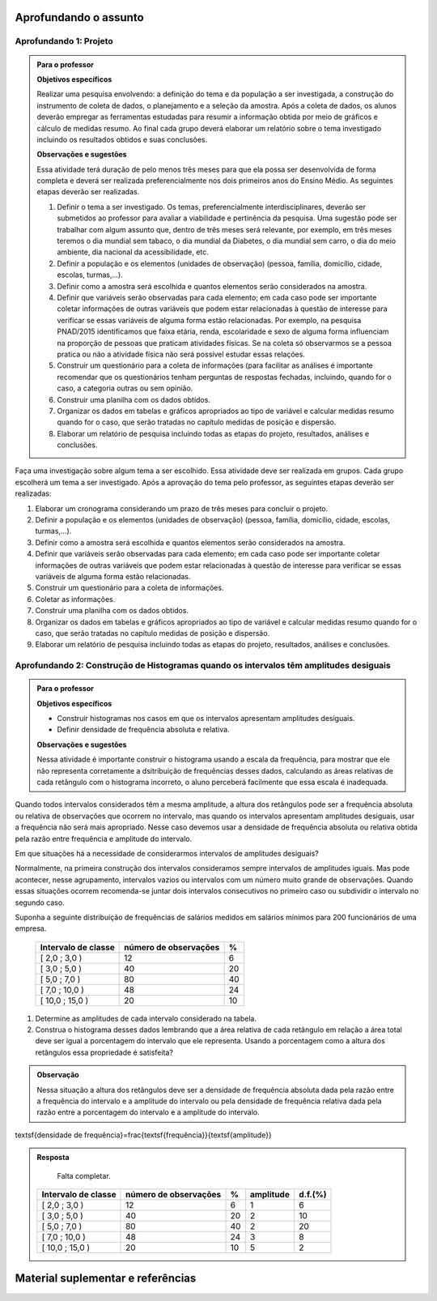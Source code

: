 **********************
Aprofundando o assunto
**********************

.. _ativ-projeto:

Aprofundando 1: Projeto
-----------------------


.. admonition:: Para o professor

   **Objetivos específicos**
   
   Realizar uma pesquisa envolvendo: a definição do tema e da população a ser investigada, a construção do instrumento de coleta de dados, o planejamento e a seleção da amostra. 
   Após a coleta de dados, os alunos deverão empregar as ferramentas estudadas para resumir a informação obtida por meio de gráficos e cálculo de medidas resumo. Ao final cada grupo deverá elaborar um relatório sobre o tema investigado incluindo os resultados obtidos e suas conclusões.
   
   **Observações e sugestões**
   
   Essa atividade terá duração de pelo menos três meses para que ela possa ser desenvolvida de forma completa e deverá ser realizada preferencialmente nos dois primeiros anos do Ensino Médio. As seguintes etapas deverão ser realizadas.
   
   #. Definir o tema a ser investigado.  Os temas, preferencialmente interdisciplinares, deverão ser submetidos ao professor para avaliar a viabilidade e pertinência da pesquisa. Uma sugestão pode ser trabalhar com algum assunto que, dentro de três meses será relevante, por exemplo, em três meses teremos o dia mundial sem tabaco, o dia mundial da Diabetes, o dia mundial sem carro, o dia do meio ambiente, dia nacional da acessibilidade, etc. 
   
   #. Definir a população e os elementos (unidades de observação) (pessoa, família, domicílio, cidade, escolas, turmas,...).
   
   #. Definir como a amostra será escolhida e quantos elementos serão considerados na amostra. 
   
   #. Definir que variáveis serão observadas para cada elemento; em cada caso pode ser importante coletar informações de outras variáveis que podem estar relacionadas à questão de interesse para verificar se essas variáveis de alguma forma estão relacionadas. Por exemplo, na pesquisa PNAD/2015 identificamos que faixa etária, renda, escolaridade e sexo de alguma forma influenciam na proporção de pessoas que praticam atividades físicas. Se na coleta só observarmos se a pessoa pratica ou não a atividade física não será possível estudar essas relações. 
   
   #. Construir um questionário para a coleta de informações (para facilitar as análises é importante recomendar que os questionários tenham perguntas de respostas fechadas, incluindo, quando for o caso, a categoria outras ou sem opinião.
   
   #. Construir uma planilha com os dados obtidos.
   
   #. Organizar os dados em tabelas e gráficos apropriados ao tipo de variável e calcular medidas resumo quando for o caso, que serão tratadas no capítulo medidas de posição e dispersão. 
   
   #. Elaborar um relatório de pesquisa incluindo todas as etapas do projeto, resultados, análises e conclusões.
   

Faça uma investigação sobre algum tema a ser escolhido. Essa atividade deve ser realizada em grupos.  Cada grupo escolherá um tema a ser investigado. Após a aprovação do tema pelo professor, as seguintes etapas deverão ser realizadas: 

#. Elaborar um cronograma considerando um prazo de três meses para concluir o projeto.

#. Definir a população e os elementos (unidades de observação) (pessoa, família, domicílio, cidade, escolas, turmas,...).
   
#. Definir como a amostra será escolhida e quantos elementos serão considerados na amostra. 

#. Definir que variáveis serão observadas para cada elemento; em cada caso pode ser importante coletar informações de outras variáveis que podem estar relacionadas à questão de interesse para verificar se essas variáveis de alguma forma estão relacionadas. 
   
#. Construir um questionário para a coleta de informações. 

#.  Coletar as informações.
   
#. Construir uma planilha com os dados obtidos.
   
#. Organizar os dados em tabelas e gráficos apropriados ao tipo de variável e calcular medidas resumo quando for o caso, que serão tratadas no capítulo medidas de posição e dispersão. 
   
#. Elaborar um relatório de pesquisa incluindo todas as etapas do projeto, resultados, análises e conclusões.


.. _ativ-titulo-da-histogramas-intervalos-desiguais:

Aprofundando 2: Construção de Histogramas quando os intervalos têm amplitudes desiguais
-------------------------------------------------------------------------------------


.. admonition:: Para o professor

   **Objetivos específicos** 
   
   * Construir histogramas nos casos em que os intervalos apresentam amplitudes desiguais. 
   
   * Definir densidade de frequência absoluta e relativa.
   
   **Observações e sugestões**
   
   Nessa atividade é importante construir o histograma usando a escala da frequência, para mostrar que ele não representa corretamente a dsitribuição de frequências desses dados, calculando as áreas relativas de cada retângulo com o histograma incorreto, o aluno perceberá facilmente que essa escala é inadequada.
  

Quando todos intervalos considerados têm a mesma amplitude, a altura dos retângulos pode ser a frequência absoluta ou relativa de observações que ocorrem no intervalo, mas quando os intervalos apresentam amplitudes desiguais, usar a frequência não será mais apropriado. Nesse caso devemos usar a densidade de frequência absoluta ou relativa obtida pela razão entre frequência e amplitude do intervalo. 
   
Em que situações há a necessidade de considerarmos intervalos de amplitudes desiguais? 
   
Normalmente, na primeira construção dos intervalos consideramos sempre intervalos de amplitudes iguais. Mas pode acontecer, nesse agrupamento, intervalos vazios ou intervalos com um número muito grande de observações. Quando essas situações ocorrem recomenda-se juntar dois intervalos consecutivos no primeiro caso ou subdividir o intervalo no segundo caso.
   
Suponha a seguinte distribuição de frequências de salários medidos em salários mínimos para 200 funcionários de uma empresa.
 
 +---------------------+----------------------+------+
 | Intervalo de classe | número de observações|   %  |
 +=====================+======================+======+
 | [ 2,0 ; 3,0 )       |   12                 |  6   | 
 +---------------------+----------------------+------+
 | [ 3,0 ; 5,0 )       |     40               |  20  |
 +---------------------+----------------------+------+
 | [ 5,0 ; 7,0 )       |    80                |  40  |
 +---------------------+----------------------+------+
 | [ 7,0 ; 10,0 )      |    48                |  24  |
 +---------------------+----------------------+------+
 | [ 10,0 ; 15,0 )     |     20               |   10 |
 +---------------------+----------------------+------+
   
#. Determine as amplitudes de cada intervalo considerado na tabela. 
#. Construa o histograma desses dados lembrando que a área relativa de cada retângulo em relação a área total deve ser igual a porcentagem do intervalo que ele representa. Usando a porcentagem como a altura dos retângulos essa propriedade é satisfeita?  


.. admonition:: Observação 

   Nessa situação a altura dos retângulos deve ser a densidade de frequência absoluta dada pela razão entre a frequência do intervalo e a amplitude do intervalo ou pela densidade de frequência relativa dada pela razão entre a porcentagem do intervalo e a amplitude do intervalo. 

.. math::  

\textsf{densidade de frequência}=\frac{\textsf{frequência}}{\textsf{amplitude}}



.. admonition:: Resposta 

   Falta completar.
   
 +---------------------+-----------------------+------+----------+----------+
 | Intervalo de classe | número de observações | %    | amplitude|  d.f.(%) |
 +=====================+=======================+======+==========+==========+
 | [ 2,0 ; 3,0 )       |   12                  |  6   |  1       |     6    |
 +---------------------+-----------------------+------+----------+----------+
 | [ 3,0 ; 5,0 )       |     40                |  20  |     2    |      10  |
 +---------------------+-----------------------+------+----------+----------+
 | [ 5,0 ; 7,0 )       |    80                 |  40  |    2     |     20   |
 +---------------------+-----------------------+------+----------+----------+
 | [ 7,0 ; 10,0 )      |    48                 |  24  |     3    |    8     |
 +---------------------+-----------------------+------+----------+----------+
 | [ 10,0 ; 15,0 )     |     20                |  10  |     5    |     2    |
 +---------------------+-----------------------+------+----------+----------+
   

.. _cap-materialsuplementar-referencias:

**********************************
Material suplementar e referências
**********************************



